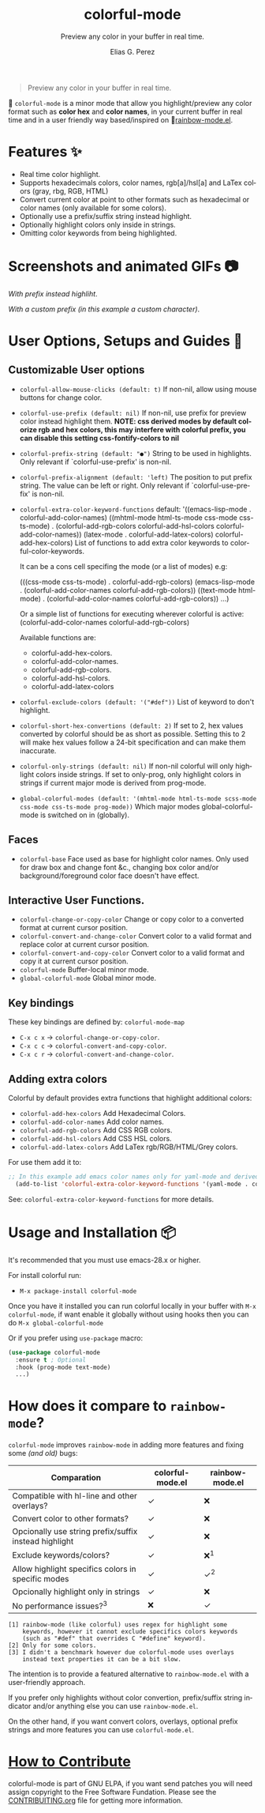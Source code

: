 #+title: colorful-mode
#+subtitle: Preview any color in your buffer in real time.
#+author: Elias G. Perez
#+language: en
#+export_file_name: colorful-mode.texi
#+texinfo_dir_category: Emacs misc features
#+texinfo_dir_title: colorful-mode: (colorful-mode).
#+texinfo_dir_desc: Preview color hexs in your buffer

[[https://raw.githubusercontent.com/DevelopmentCool2449/colorful-mode/main/assets/colorful-mode-logo.svg]]

 #+BEGIN_QUOTE
 Preview any color in your buffer in real time.
 #+END_QUOTE

#+html: <a href="https://elpa.gnu.org/packages/colorful-mode.html"><img alt="GNU ELPA" src="https://elpa.gnu.org/packages/colorful-mode.svg"/></a>
#+html: <a href="https://jcs-emacs.github.io/jcs-elpa/"><img alt="JCS ELPA" src="https://raw.githubusercontent.com/jcs-emacs/badges/master/elpa/v/colorful-mode.svg"></a>
#+html: <a href="https://github.com/DevelopmentCool2449/colorful-mode/actions/workflows/test.yml"><img alt="CI" src="https://github.com/DevelopmentCool2449/colorful-mode/actions/workflows/test.yml/badge.svg"></a>

#+html: <img src="https://raw.githubusercontent.com/DevelopmentCool2449/emacs-svg-badges/main/elisp_logo_warning.svg" align="right" width="10%">

🎨 =colorful-mode= is a minor mode that allow you highlight/preview any color
format such as *color hex* and *color names*, in your current buffer
in real time and in a user friendly way based/inspired on 🌈[[https://elpa.gnu.org/packages/rainbow-mode.html][rainbow-mode.el]].

* Features ✨
- Real time color highlight.
- Supports hexadecimals colors, color names, rgb[a]/hsl[a] and LaTex colors (gray, rbg, RGB, HTML)
- Convert current color at point to other formats such as hexadecimal or color names (only available for some colors).
- Optionally use a prefix/suffix string instead highlight.
- Optionally highlight colors only inside in strings.
- Omitting color keywords from being highlighted.

* Screenshots and animated GIFs 📷
[[https://raw.githubusercontent.com/DevelopmentCool2449/colorful-mode/main/assets/gif1.gif]]
/With prefix instead highliht/.

[[https://raw.githubusercontent.com/DevelopmentCool2449/colorful-mode/main/assets/gif2.gif]]
[[https://raw.githubusercontent.com/DevelopmentCool2449/colorful-mode/main/assets/gif3.gif]]
[[https://raw.githubusercontent.com/DevelopmentCool2449/colorful-mode/main/assets/screenshot1.png]]
[[https://raw.githubusercontent.com/DevelopmentCool2449/colorful-mode/main/assets/screenshot2.png]]

[[https://raw.githubusercontent.com/DevelopmentCool2449/colorful-mode/main/assets/screenshot3.png]]
/With a custom prefix (in this example a custom character)/.

* User Options, Setups and Guides 📖
** Customizable User options
- =colorful-allow-mouse-clicks (default: t)= If non-nil, allow using mouse buttons
  for change color.
- =colorful-use-prefix (default: nil)= If non-nil, use prefix for preview color
  instead highlight them.
  *NOTE: css derived modes by default colorize rgb and hex colors, this may interfere with colorful prefix, you can disable this setting css-fontify-colors to nil*
- =colorful-prefix-string (default: "●")= String to be used in highlights.
  Only relevant if `colorful-use-prefix' is non-nil.
- =colorful-prefix-alignment (default: 'left)= The position to put prefix string.
  The value can be left or right.
  Only relevant if `colorful-use-prefix' is non-nil.
- =colorful-extra-color-keyword-functions=
  default:
  '((emacs-lisp-mode . colorful-add-color-names)
    ((mhtml-mode html-ts-mode css-mode css-ts-mode)
    . (colorful-add-rgb-colors colorful-add-hsl-colors colorful-add-color-names))
    (latex-mode . colorful-add-latex-colors)
    colorful-add-hex-colors)
  List of functions to add extra color keywords to colorful-color-keywords.

  It can be a cons cell specifing the mode (or a list of modes)
  e.g:

  (((css-mode css-ts-mode) . colorful-add-rgb-colors)
    (emacs-lisp-mode . (colorful-add-color-names
                        colorful-add-rgb-colors))
    ((text-mode html-mode) . (colorful-add-color-names
                              colorful-add-rgb-colors))
    ...)

  Or a simple list of functions for executing wherever colorful is active:
  (colorful-add-color-names
    colorful-add-rgb-colors)

  Available functions are:
   + colorful-add-hex-colors.
   + colorful-add-color-names.
   + colorful-add-rgb-colors.
   + colorful-add-hsl-colors.
   + colorful-add-latex-colors

- =colorful-exclude-colors (default: '("#def"))= List of keyword to don't highlight.
- =colorful-short-hex-convertions (default: 2)= If set to 2, hex values converted by colorful should be as short as possible.
  Setting this to 2 will make hex values follow a 24-bit specification
  and can make them inaccurate.
- =colorful-only-strings (default: nil)= If non-nil colorful will only highlight colors inside strings.
  If set to only-prog, only highlight colors in strings if current major mode is derived from prog-mode.
- =global-colorful-modes (default: '(mhtml-mode html-ts-mode scss-mode css-mode css-ts-mode prog-mode))= Which major modes global-colorful-mode is switched on in (globally).

** Faces
- =colorful-base= Face used as base for highlight color names.
  Only used for draw box and change font &c., changing box color and/or
  background/foreground color face doesn't have effect.

** Interactive User Functions.
- =colorful-change-or-copy-color= Change or copy color to a converted
  format at current cursor position.
- =colorful-convert-and-change-color= Convert color to a valid format
  and replace color at current cursor position.
- =colorful-convert-and-copy-color= Convert color to a valid format
  and copy it at current cursor position.
- =colorful-mode= Buffer-local minor mode.
- =global-colorful-mode= Global minor mode.

** Key bindings
These key bindings are defined by: =colorful-mode-map=
- =C-x c x= → =colorful-change-or-copy-color=.
- =C-x c c= → =colorful-convert-and-copy-color=.
- =C-x c r= → =colorful-convert-and-change-color=.

** Adding extra colors
Colorful by default provides extra functions that highlight additional
colors:

- =colorful-add-hex-colors= Add Hexadecimal Colors.
- =colorful-add-color-names= Add color names.
- =colorful-add-rgb-colors= Add CSS RGB colors.
- =colorful-add-hsl-colors= Add CSS HSL colors.
- =colorful-add-latex-colors= Add LaTex rgb/RGB/HTML/Grey colors.

For use them add it to:
#+begin_src emacs-lisp
;; In this example add emacs color names only for yaml-mode and derived.
  (add-to-list 'colorful-extra-color-keyword-functions '(yaml-mode . colorful-add-color-names))
#+end_src

See: =colorful-extra-color-keyword-functions= for more details.

* Usage and Installation 📦
It's recommended that you must use emacs-28.x or higher.

For install colorful run:
- =M-x package-install colorful-mode=

Once you have it installed you can run colorful locally in your buffer
with =M-x colorful-mode=, if want enable it globally without using
hooks then you can do =M-x global-colorful-mode=

Or if you prefer using =use-package= macro:
#+begin_src emacs-lisp
  (use-package colorful-mode
    :ensure t ; Optional
    :hook (prog-mode text-mode)
    ...)

#+end_src

#+BEGIN_COMMENT
Author note: Please add a comparation table with colorful-mode alternatives such as
rainbow-mode, built-in css-mode color preview ...
#+END_COMMENT
* How does it compare to =rainbow-mode=?
=colorful-mode= improves =rainbow-mode= in adding more features
and fixing some /(and old)/ bugs:

| Comparation                                           | colorful-mode.el | rainbow-mode.el |
|-------------------------------------------------------+------------------+-----------------|
| Compatible with hl-line and other overlays?           | ✓                | ❌              |
| Convert color to other formats?                       | ✓                | ❌              |
| Opcionally use string prefix/suffix instead highlight | ✓                | ❌              |
| Exclude keywords/colors?                              | ✓                | ❌^{1}          |
| Allow highlight specifics colors in specific modes    | ✓                | ✓^{2}           |
| Opcionally highlight only in strings                  | ✓                | ❌              |
| No performance issues?^{3}                            | ❌               | ✓               |
#+begin_src text
[1] rainbow-mode (like colorful) uses regex for highlight some
    keywords, however it cannot exclude specifics colors keywords
    (such as "#def" that overrides C "#define" keyword).
[2] Only for some colors.
[3] I didn't a benchmark however due colorful-mode uses overlays
    instead text properties it can be a bit slow.
#+end_src

The intention is to provide a featured alternative to
=rainbow-mode.el= with a user-friendly approach.

If you prefer only highlights without color convertion, prefix/suffix
string indicator and/or anything else you can use =rainbow-mode.el=.

On the other hand, if you want convert colors, overlays, optional
prefix strings and more features you can use =colorful-mode.el=.
* [[https://raw.githubusercontent.com/DevelopmentCool2449/colorful-mode/main/CONTRIBUITING.org][How to Contribute]]
colorful-mode is part of GNU ELPA, if you want send patches you will
need assign copyright to the Free Software Fundation.
Please see the [[https://raw.githubusercontent.com/DevelopmentCool2449/colorful-mode/main/CONTRIBUITING.org][CONTRIBUITING.org]] file for getting more information.

#+html: <img src="https://raw.githubusercontent.com/DevelopmentCool2449/emacs-svg-badges/main/powered_by_emacs.svg" align="left" width="10%" alt="Powered by GNU Emacs">
#+html: <img src="https://raw.githubusercontent.com/DevelopmentCool2449/emacs-svg-badges/main/powered_by_org_mode.svg" align="right" width="10%" alt="Powered by Org Mode">

